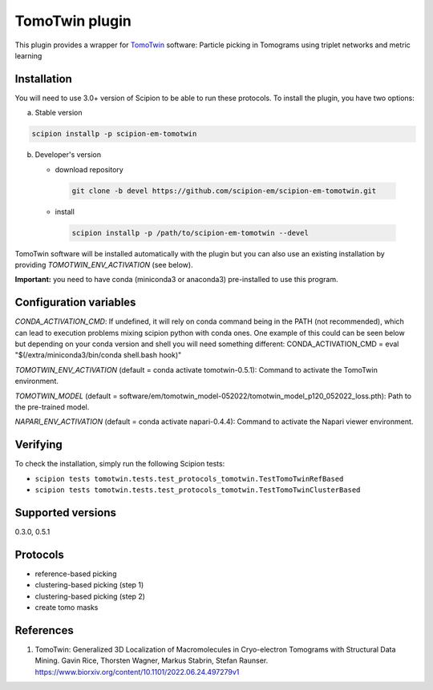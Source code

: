 ===============
TomoTwin plugin
===============

This plugin provides a wrapper for `TomoTwin <https://github.com/MPI-Dortmund/tomotwin-cryoet>`_ software: Particle picking in Tomograms using triplet networks and metric learning

.. image:: https://img.shields.io/pypi/v/scipion-em-tomotwin.svg
        :target: https://pypi.python.org/pypi/scipion-em-tomotwin
        :alt: PyPI release

.. image:: https://img.shields.io/pypi/l/scipion-em-tomotwin.svg
        :target: https://pypi.python.org/pypi/scipion-em-tomotwin
        :alt: License

.. image:: https://img.shields.io/pypi/pyversions/scipion-em-tomotwin.svg
        :target: https://pypi.python.org/pypi/scipion-em-tomotwin
        :alt: Supported Python versions

.. image:: https://img.shields.io/sonar/quality_gate/scipion-em_scipion-em-tomotwin?server=https%3A%2F%2Fsonarcloud.io
        :target: https://sonarcloud.io/dashboard?id=scipion-em_scipion-em-tomotwin
        :alt: SonarCloud quality gate

.. image:: https://img.shields.io/pypi/dm/scipion-em-tomotwin
        :target: https://pypi.python.org/pypi/scipion-em-tomotwin
        :alt: Downloads

Installation
-------------

You will need to use 3.0+ version of Scipion to be able to run these protocols. To install the plugin, you have two options:

a) Stable version

.. code-block::

   scipion installp -p scipion-em-tomotwin

b) Developer's version

   * download repository

    .. code-block::

        git clone -b devel https://github.com/scipion-em/scipion-em-tomotwin.git

   * install

    .. code-block::

       scipion installp -p /path/to/scipion-em-tomotwin --devel

TomoTwin software will be installed automatically with the plugin but you can also use an existing installation by providing *TOMOTWIN_ENV_ACTIVATION* (see below).

**Important:** you need to have conda (miniconda3 or anaconda3) pre-installed to use this program.

Configuration variables
-----------------------
*CONDA_ACTIVATION_CMD*: If undefined, it will rely on conda command being in the
PATH (not recommended), which can lead to execution problems mixing scipion
python with conda ones. One example of this could can be seen below but
depending on your conda version and shell you will need something different:
CONDA_ACTIVATION_CMD = eval "$(/extra/miniconda3/bin/conda shell.bash hook)"

*TOMOTWIN_ENV_ACTIVATION* (default = conda activate tomotwin-0.5.1):
Command to activate the TomoTwin environment.

*TOMOTWIN_MODEL* (default = software/em/tomotwin_model-052022/tomotwin_model_p120_052022_loss.pth):
Path to the pre-trained model.

*NAPARI_ENV_ACTIVATION* (default = conda activate napari-0.4.4):
Command to activate the Napari viewer environment.

Verifying
---------
To check the installation, simply run the following Scipion tests:

* ``scipion tests tomotwin.tests.test_protocols_tomotwin.TestTomoTwinRefBased``
* ``scipion tests tomotwin.tests.test_protocols_tomotwin.TestTomoTwinClusterBased``

Supported versions
------------------

0.3.0, 0.5.1

Protocols
----------

* reference-based picking
* clustering-based picking (step 1)
* clustering-based picking (step 2)
* create tomo masks

References
-----------

1. TomoTwin: Generalized 3D Localization of Macromolecules in Cryo-electron Tomograms with Structural Data Mining. Gavin Rice, Thorsten Wagner, Markus Stabrin, Stefan Raunser. https://www.biorxiv.org/content/10.1101/2022.06.24.497279v1
